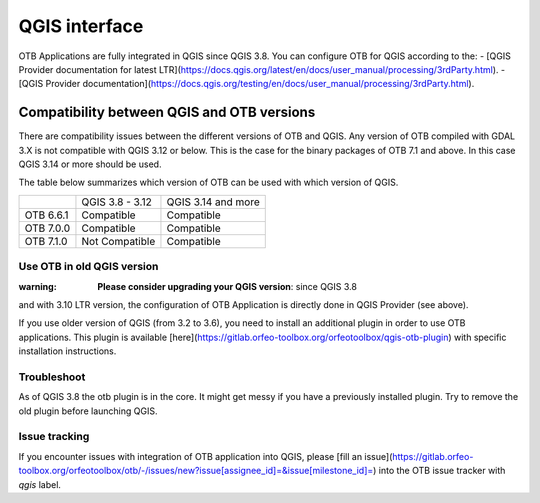 QGIS interface
==============

OTB Applications are fully integrated in QGIS since QGIS 3.8. 
You can configure OTB for QGIS according to the: 
- [QGIS Provider documentation for latest LTR](https://docs.qgis.org/latest/en/docs/user_manual/processing/3rdParty.html).
- [QGIS Provider documentation](https://docs.qgis.org/testing/en/docs/user_manual/processing/3rdParty.html).

Compatibility between QGIS and OTB versions
-------------------------------------------

There are compatibility issues between the different versions of OTB and QGIS. Any version
of OTB compiled with GDAL 3.X is not compatible with QGIS 3.12 or below. This is the case
for the binary packages of OTB 7.1 and above. In this case QGIS 3.14 or more should be used.

The table below summarizes which version of OTB can be used with which version of QGIS.

+---------------+-----------------+--------------------+
|               | QGIS 3.8 - 3.12 | QGIS 3.14 and more |
+---------------+-----------------+--------------------+
| OTB 6.6.1     | Compatible      | Compatible         |
+---------------+-----------------+--------------------+
| OTB 7.0.0     | Compatible      | Compatible         |
+---------------+-----------------+--------------------+
| OTB 7.1.0     | Not Compatible  | Compatible         |
+---------------+-----------------+--------------------+

Use OTB in old QGIS version 
^^^^^^^^^^^^^^^^^^^^^^^^^^^^

:warning: **Please consider upgrading your QGIS version**: since QGIS 3.8 
and with 3.10 LTR version, the configuration of OTB Application is 
directly done in QGIS Provider (see above).

If you use older version of QGIS (from 3.2 to 3.6), you need to install an 
additional plugin in order to use OTB applications. This plugin is available 
[here](https://gitlab.orfeo-toolbox.org/orfeotoolbox/qgis-otb-plugin) 
with specific installation instructions.

Troubleshoot
^^^^^^^^^^^^
As of QGIS 3.8 the otb plugin is in the core. It might get messy if you 
have a previously installed plugin. Try to remove the old plugin before 
launching QGIS.


Issue tracking
^^^^^^^^^^^^^^
If you encounter issues with integration of OTB application into QGIS, 
please [fill an issue](https://gitlab.orfeo-toolbox.org/orfeotoolbox/otb/-/issues/new?issue[assignee_id]=&issue[milestone_id]=) into the OTB issue tracker with `qgis` label.

